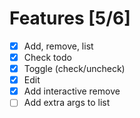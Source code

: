 * Features [5/6]
- [X] Add, remove, list
- [X] Check todo
- [X] Toggle (check/uncheck)
- [X] Edit
- [X] Add interactive remove
- [ ] Add extra args to list
